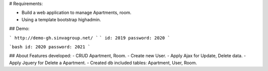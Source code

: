 # Requirements:

- Build a web application to manage Apartments, room.
- Using a template bootstrap highadmin.

## Demo:

```
http://demo-gh.sinvagroup.net/
```
```
id: 2019 password: 2020
```

```bash
id: 2020 password: 2021
```

## About Features developed:
- CRUD Apartment, Room.
- Create new User.
- Apply Ajax for Update, Delete data.
- Apply Jquery for Delete a Apartment.
- Created db included tables: Apartment, User, Room.
